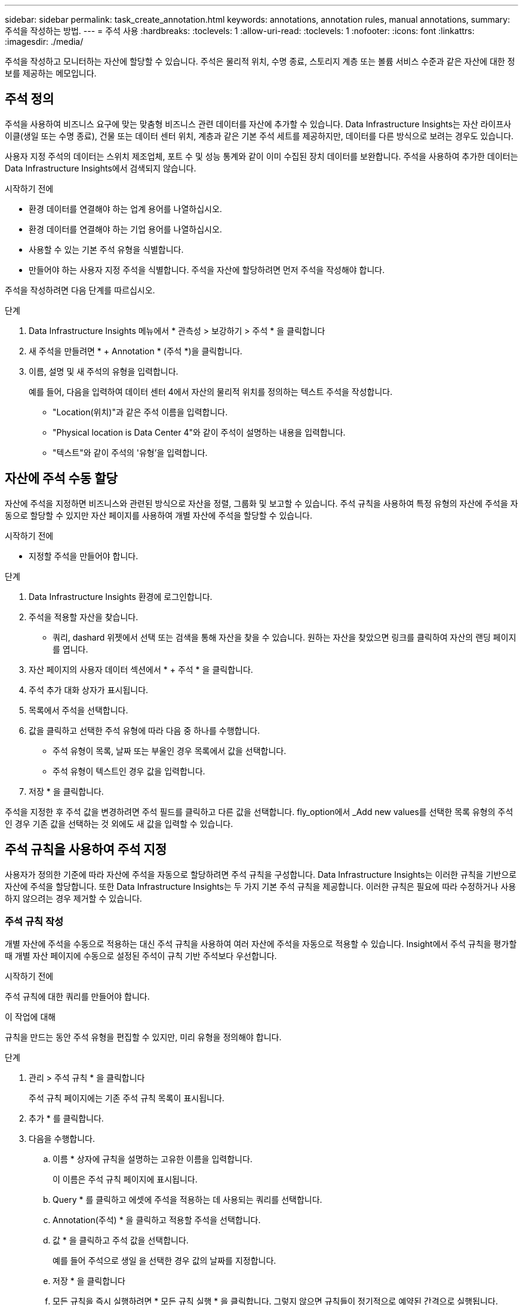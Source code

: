 ---
sidebar: sidebar 
permalink: task_create_annotation.html 
keywords: annotations, annotation rules, manual annotations, 
summary: 주석을 작성하는 방법. 
---
= 주석 사용
:hardbreaks:
:toclevels: 1
:allow-uri-read: 
:toclevels: 1
:nofooter: 
:icons: font
:linkattrs: 
:imagesdir: ./media/


[role="lead"]
주석을 작성하고 모니터하는 자산에 할당할 수 있습니다. 주석은 물리적 위치, 수명 종료, 스토리지 계층 또는 볼륨 서비스 수준과 같은 자산에 대한 정보를 제공하는 메모입니다.



== 주석 정의

주석을 사용하여 비즈니스 요구에 맞는 맞춤형 비즈니스 관련 데이터를 자산에 추가할 수 있습니다. Data Infrastructure Insights는 자산 라이프사이클(생일 또는 수명 종료), 건물 또는 데이터 센터 위치, 계층과 같은 기본 주석 세트를 제공하지만, 데이터를 다른 방식으로 보려는 경우도 있습니다.

사용자 지정 주석의 데이터는 스위치 제조업체, 포트 수 및 성능 통계와 같이 이미 수집된 장치 데이터를 보완합니다. 주석을 사용하여 추가한 데이터는 Data Infrastructure Insights에서 검색되지 않습니다.

.시작하기 전에
* 환경 데이터를 연결해야 하는 업계 용어를 나열하십시오.
* 환경 데이터를 연결해야 하는 기업 용어를 나열하십시오.
* 사용할 수 있는 기본 주석 유형을 식별합니다.
* 만들어야 하는 사용자 지정 주석을 식별합니다. 주석을 자산에 할당하려면 먼저 주석을 작성해야 합니다.


주석을 작성하려면 다음 단계를 따르십시오.

.단계
. Data Infrastructure Insights 메뉴에서 * 관측성 > 보강하기 > 주석 * 을 클릭합니다
. 새 주석을 만들려면 * + Annotation * (주석 *)을 클릭합니다.
. 이름, 설명 및 새 주석의 유형을 입력합니다.
+
예를 들어, 다음을 입력하여 데이터 센터 4에서 자산의 물리적 위치를 정의하는 텍스트 주석을 작성합니다.

+
** "Location(위치)"과 같은 주석 이름을 입력합니다.
** "Physical location is Data Center 4"와 같이 주석이 설명하는 내용을 입력합니다.
** "텍스트"와 같이 주석의 '유형'을 입력합니다.






== 자산에 주석 수동 할당

자산에 주석을 지정하면 비즈니스와 관련된 방식으로 자산을 정렬, 그룹화 및 보고할 수 있습니다. 주석 규칙을 사용하여 특정 유형의 자산에 주석을 자동으로 할당할 수 있지만 자산 페이지를 사용하여 개별 자산에 주석을 할당할 수 있습니다.

.시작하기 전에
* 지정할 주석을 만들어야 합니다.


.단계
. Data Infrastructure Insights 환경에 로그인합니다.
. 주석을 적용할 자산을 찾습니다.
+
** 쿼리, dashard 위젯에서 선택 또는 검색을 통해 자산을 찾을 수 있습니다. 원하는 자산을 찾았으면 링크를 클릭하여 자산의 랜딩 페이지를 엽니다.


. 자산 페이지의 사용자 데이터 섹션에서 * + 주석 * 을 클릭합니다.
. 주석 추가 대화 상자가 표시됩니다.
. 목록에서 주석을 선택합니다.
. 값을 클릭하고 선택한 주석 유형에 따라 다음 중 하나를 수행합니다.
+
** 주석 유형이 목록, 날짜 또는 부울인 경우 목록에서 값을 선택합니다.
** 주석 유형이 텍스트인 경우 값을 입력합니다.


. 저장 * 을 클릭합니다.


주석을 지정한 후 주석 값을 변경하려면 주석 필드를 클릭하고 다른 값을 선택합니다. fly_option에서 _Add new values를 선택한 목록 유형의 주석인 경우 기존 값을 선택하는 것 외에도 새 값을 입력할 수 있습니다.



== 주석 규칙을 사용하여 주석 지정

사용자가 정의한 기준에 따라 자산에 주석을 자동으로 할당하려면 주석 규칙을 구성합니다. Data Infrastructure Insights는 이러한 규칙을 기반으로 자산에 주석을 할당합니다. 또한 Data Infrastructure Insights는 두 가지 기본 주석 규칙을 제공합니다. 이러한 규칙은 필요에 따라 수정하거나 사용하지 않으려는 경우 제거할 수 있습니다.



=== 주석 규칙 작성

개별 자산에 주석을 수동으로 적용하는 대신 주석 규칙을 사용하여 여러 자산에 주석을 자동으로 적용할 수 있습니다. Insight에서 주석 규칙을 평가할 때 개별 자산 페이지에 수동으로 설정된 주석이 규칙 기반 주석보다 우선합니다.

.시작하기 전에
주석 규칙에 대한 쿼리를 만들어야 합니다.

.이 작업에 대해
규칙을 만드는 동안 주석 유형을 편집할 수 있지만, 미리 유형을 정의해야 합니다.

.단계
. 관리 > 주석 규칙 * 을 클릭합니다
+
주석 규칙 페이지에는 기존 주석 규칙 목록이 표시됩니다.

. 추가 * 를 클릭합니다.
. 다음을 수행합니다.
+
.. 이름 * 상자에 규칙을 설명하는 고유한 이름을 입력합니다.
+
이 이름은 주석 규칙 페이지에 표시됩니다.

.. Query * 를 클릭하고 에셋에 주석을 적용하는 데 사용되는 쿼리를 선택합니다.
.. Annotation(주석) * 을 클릭하고 적용할 주석을 선택합니다.
.. 값 * 을 클릭하고 주석 값을 선택합니다.
+
예를 들어 주석으로 생일 을 선택한 경우 값의 날짜를 지정합니다.

.. 저장 * 을 클릭합니다
.. 모든 규칙을 즉시 실행하려면 * 모든 규칙 실행 * 을 클릭합니다. 그렇지 않으면 규칙들이 정기적으로 예약된 간격으로 실행됩니다.



